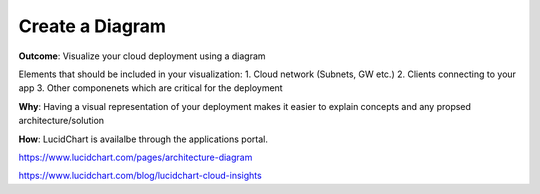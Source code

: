Create a Diagram 
===================

**Outcome**: Visualize your cloud deployment using a diagram 

Elements that should be included in your visualization:
1. Cloud network (Subnets, GW etc.)
2. Clients connecting to your app 
3. Other componenets which are critical for the deployment 

**Why**: Having a visual representation of your deployment makes it easier to explain concepts and any propsed architecture/solution 

**How**: LucidChart is availalbe through the applications portal. 



https://www.lucidchart.com/pages/architecture-diagram

https://www.lucidchart.com/blog/lucidchart-cloud-insights

